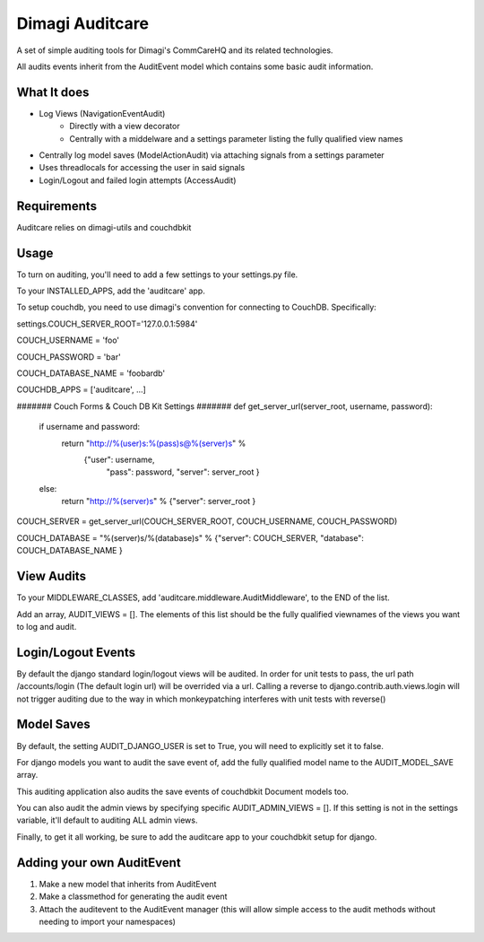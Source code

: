 ==========
Dimagi Auditcare
==========

A set of simple auditing tools for Dimagi's CommCareHQ and its related technologies.

All audits events inherit from the AuditEvent model which contains some basic audit information.

What It does
============
- Log Views (NavigationEventAudit)
   - Directly with a view decorator
   - Centrally with a middelware and a settings parameter listing the fully qualified view names
- Centrally log model saves (ModelActionAudit) via attaching signals from a settings parameter
- Uses threadlocals for accessing the user in said signals
- Login/Logout and failed login attempts (AccessAudit)

Requirements
===========
Auditcare relies on dimagi-utils and couchdbkit

Usage
=====
To turn on auditing, you'll need to add a few settings to your settings.py file.

To your INSTALLED_APPS, add the 'auditcare' app.

To setup couchdb, you need to use dimagi's convention for connecting to CouchDB.  Specifically:

settings.COUCH_SERVER_ROOT='127.0.0.1:5984'

COUCH_USERNAME = 'foo'

COUCH_PASSWORD = 'bar'

COUCH_DATABASE_NAME = 'foobardb'

COUCHDB_APPS = ['auditcare', ...]

####### Couch Forms & Couch DB Kit Settings #######
def get_server_url(server_root, username, password):
    if username and password:
        return "http://%(user)s:%(pass)s@%(server)s" % \
            {"user": username,
             "pass": password,
             "server": server_root }
    else:
        return "http://%(server)s" % {"server": server_root }

COUCH_SERVER = get_server_url(COUCH_SERVER_ROOT, COUCH_USERNAME, COUCH_PASSWORD)

COUCH_DATABASE = "%(server)s/%(database)s" % {"server": COUCH_SERVER, "database": COUCH_DATABASE_NAME }

View Audits
===========
To your MIDDLEWARE_CLASSES, add 'auditcare.middleware.AuditMiddleware', to the END of the list.

Add an array, AUDIT_VIEWS = [].  The elements of this list should be the fully qualified viewnames of the views you want to log and audit.

Login/Logout Events
===================

By default the django standard login/logout views will be audited.  In order for unit tests to pass, the url path /accounts/login (The default login url) will be overrided via a url.
Calling a reverse to django.contrib.auth.views.login will not trigger auditing due to the way in which monkeypatching interferes with unit tests with reverse()


Model Saves
===========

By default, the setting AUDIT_DJANGO_USER is set to True, you will need to explicitly set it to false.

For django models you want to audit the save event of, add the fully qualified model name to the AUDIT_MODEL_SAVE array.

This auditing application also audits the save events of couchdbkit Document models too.

You can also audit the admin views by specifying specific AUDIT_ADMIN_VIEWS = [].  If this setting is not in the settings variable, it'll default to auditing ALL admin views.

Finally, to get it all working, be sure to add the auditcare app to your couchdbkit setup for django.



Adding your own AuditEvent
==========================
#. Make a new model that inherits from AuditEvent
#. Make a classmethod for generating the audit event
#. Attach the auditevent to the AuditEvent manager (this will allow simple access to the audit methods without needing to import your namespaces)


